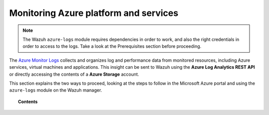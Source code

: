.. Copyright (C) 2021 Wazuh, Inc.

.. _azure_monitoring_activity:

.. meta::
  :description: Discover the numerous ways that Wazuh provides to monitor your Microsoft Azure infrastructure activity.

Monitoring Azure platform and services
======================================

.. note::
  The Wazuh ``azure-logs`` module requires dependencies in order to work, and also the right credentials in order to access to the logs. Take a look at the Prerequisites section before proceeding.


The `Azure Monitor Logs <https://docs.microsoft.com/en-us/azure/azure-monitor/logs/data-platform-logs>`_ collects and organizes log and performance data from monitored resources, including Azure services, virtual machines and applications. This insight can be sent to Wazuh using the **Azure Log Analytics REST API** or directly accessing the contents of a **Azure Storage** account.

This section explains the two ways to proceed, looking at the steps to follow in the Microsoft Azure portal and using the ``azure-logs`` module on the Wazuh manager.


.. topic:: Contents

    .. toctree::
       :maxdepth: 2

       log-analytics
       storage
